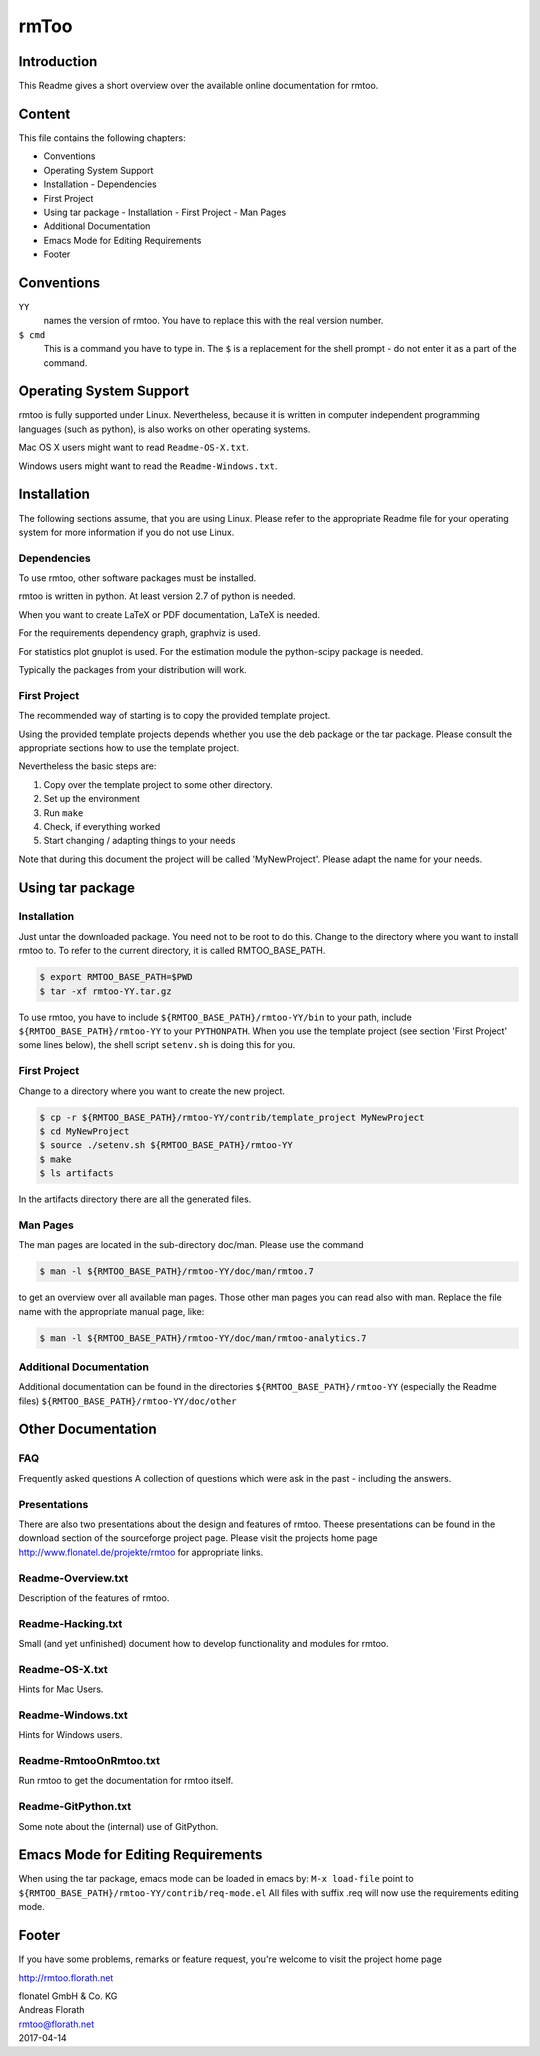 rmToo
+++++


Introduction
============

This Readme gives a short overview over the available online
documentation for rmtoo.

Content
=======

This file contains the following chapters:

* Conventions
* Operating System Support
* Installation
  - Dependencies
* First Project
* Using tar package
  - Installation
  - First Project
  - Man Pages
* Additional Documentation
* Emacs Mode for Editing Requirements
* Footer


Conventions
=========== 

``YY``
  names the version of rmtoo.  You have to replace this with the real
  version number.

``$ cmd``
  This is a command you have to type in.  The ``$`` is a replacement for
  the shell prompt - do not enter it as a part of the command.


Operating System Support
========================

rmtoo is fully supported under Linux.  Nevertheless, because it is
written in computer independent programming languages (such as
python), is also works on other operating systems. 

Mac OS X users might want to read ``Readme-OS-X.txt``.

Windows users might want to read the ``Readme-Windows.txt``.


Installation
============

The following sections assume, that you are using Linux.  Please
refer to the appropriate Readme file for your operating system for
more information if you do not use Linux.

Dependencies
------------

To use rmtoo, other software packages must be installed.

rmtoo is written in python.  At least version 2.7 of python is needed. 

When you want to create LaTeX or PDF documentation, LaTeX is needed.

For the requirements dependency graph, graphviz is used.

For statistics plot gnuplot is used.  For the estimation module the 
python-scipy package is needed. 

Typically the packages from your distribution will work.

First Project
-------------

The recommended way of starting is to copy the provided template
project.

Using the provided template projects depends whether you use the deb
package or the tar package.  Please consult the appropriate sections
how to use the template project.

Nevertheless the basic steps are:

1) Copy over the template project to some other directory.
2) Set up the environment
3) Run ``make``
4) Check, if everything worked
5) Start changing / adapting things to your needs

Note that during this document the project will be called
'MyNewProject'.  Please adapt the name for your needs.


Using tar package
=================

Installation
------------

Just untar the downloaded package.  You need not to be root to do
this.
Change to the directory where you want to install rmtoo to.
To refer to the current directory, it is called RMTOO_BASE_PATH.

.. code:: bash

   $ export RMTOO_BASE_PATH=$PWD
   $ tar -xf rmtoo-YY.tar.gz

To use rmtoo, you have to include
``${RMTOO_BASE_PATH}/rmtoo-YY/bin`` to your path,  include
``${RMTOO_BASE_PATH}/rmtoo-YY`` to your ``PYTHONPATH``. 
When you use the template project (see section 'First Project' some
lines below), the shell script ``setenv.sh`` is doing this for you.

First Project
-------------

Change to a directory where you want to create the new project.

.. code:: bash

   $ cp -r ${RMTOO_BASE_PATH}/rmtoo-YY/contrib/template_project MyNewProject
   $ cd MyNewProject
   $ source ./setenv.sh ${RMTOO_BASE_PATH}/rmtoo-YY
   $ make
   $ ls artifacts
	  
In the artifacts directory there are all the generated files.

Man Pages
---------

The man pages are located in the sub-directory doc/man.  Please use
the command

.. code:: bash

   $ man -l ${RMTOO_BASE_PATH}/rmtoo-YY/doc/man/rmtoo.7

to get an overview over all available man pages.
Those other man pages you can read also with man. Replace the
file name with the appropriate manual page, like:

.. code:: bash

   $ man -l ${RMTOO_BASE_PATH}/rmtoo-YY/doc/man/rmtoo-analytics.7

Additional Documentation
------------------------

Additional documentation can be found in the directories
``${RMTOO_BASE_PATH}/rmtoo-YY`` (especially the Readme files)
``${RMTOO_BASE_PATH}/rmtoo-YY/doc/other``
  
Other Documentation
===================

FAQ
---
Frequently asked questions
A collection of questions which were ask in the past - including
the answers.

Presentations
-------------
There are also two presentations about the design and features of
rmtoo. Theese presentations can be found in the download section of
the sourceforge project page.  Please visit the projects home page
http://www.flonatel.de/projekte/rmtoo for appropriate links. 

Readme-Overview.txt
-------------------
Description of the features of rmtoo.

Readme-Hacking.txt
------------------
Small (and yet unfinished) document how to develop functionality
and modules for rmtoo.

Readme-OS-X.txt
---------------
Hints for Mac Users.

Readme-Windows.txt
------------------
Hints for Windows users.

Readme-RmtooOnRmtoo.txt
-----------------------
Run rmtoo to get the documentation for rmtoo itself.

Readme-GitPython.txt
--------------------
Some note about the (internal) use of GitPython.

Emacs Mode for Editing Requirements
===================================
  
When using the tar package, emacs mode can be loaded in emacs by: 
``M-x load-file``
point to ``${RMTOO_BASE_PATH}/rmtoo-YY/contrib/req-mode.el``
All files with suffix .req will now use the requirements editing
mode. 

Footer
======

If you have some problems, remarks or feature request, you're welcome
to visit the project home page

http://rmtoo.florath.net

| flonatel GmbH & Co. KG
| Andreas Florath
| rmtoo@florath.net
| 2017-04-14
